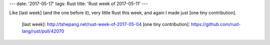 ---
date: '2017-05-17'
tags: Rust
title: 'Rust week of 2017-05-11'
---

Like [last week] (and the one before it), very little Rust this week,
and again I made just [one tiny contribution].

  [last week]: http://tshepang.net/rust-week-of-2017-05-04
  [one tiny contribution]: https://github.com/rust-lang/rust/pull/42070

